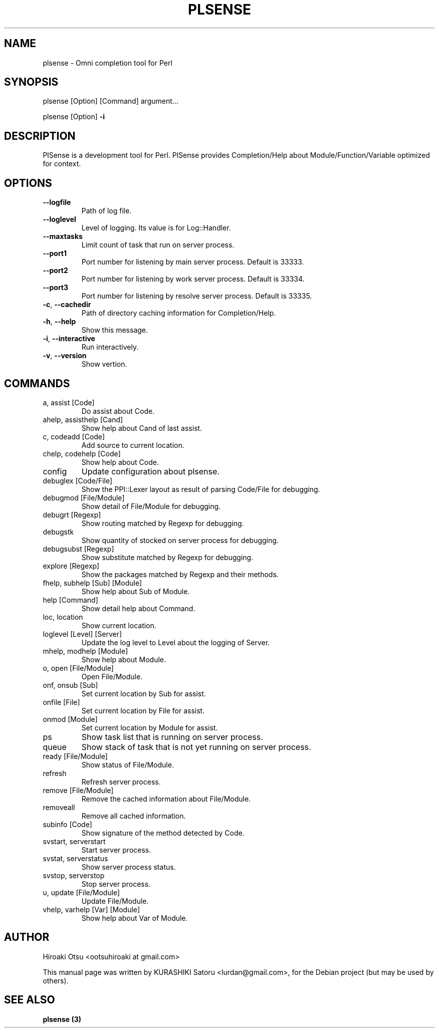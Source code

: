 .TH PLSENSE "1" "March 2014" "User Commands"
.SH NAME
plsense \- Omni completion tool for Perl
.SH SYNOPSIS
plsense [Option] [Command] argument...
.PP
plsense [Option] \fB\-i\fR
.SH DESCRIPTION
PlSense is a development tool for Perl.
PlSense provides Completion/Help about Module/Function/Variable optimized for context.
.SH OPTIONS
.TP
\fB\-\-logfile\fR
Path of log file.
.TP
\fB\-\-loglevel\fR
Level of logging. Its value is for Log::Handler.
.TP
\fB\-\-maxtasks\fR
Limit count of task that run on server process.
.TP
\fB\-\-port1\fR
Port number for listening by main server process. Default is 33333.
.TP
\fB\-\-port2\fR
Port number for listening by work server process. Default is 33334.
.TP
\fB\-\-port3\fR
Port number for listening by resolve server process. Default is 33335.
.TP
\fB\-c\fR, \fB\-\-cachedir\fR
Path of directory caching information for Completion/Help.
.TP
\fB\-h\fR, \fB\-\-help\fR
Show this message.
.TP
\fB\-i\fR, \fB\-\-interactive\fR
Run interactively.
.TP
\fB\-v\fR, \fB\-\-version\fR
Show vertion.
.SH COMMANDS
.TP
a, assist [Code]
Do assist about Code.
.TP
ahelp, assisthelp [Cand]
Show help about Cand of last assist.
.TP
c, codeadd [Code]
Add source to current location.
.TP
chelp, codehelp [Code]
Show help about Code.
.TP
config
Update configuration about plsense.
.TP
debuglex [Code/File]
Show the PPI::Lexer layout as result of parsing Code/File for debugging.
.TP
debugmod [File/Module]
Show detail of File/Module for debugging.
.TP
debugrt [Regexp]
Show routing matched by Regexp for debugging.
.TP
debugstk
Show quantity of stocked on server process for debugging.
.TP
debugsubst [Regexp]
Show substitute matched by Regexp for debugging.
.TP
explore [Regexp]
Show the packages matched by Regexp and their methods.
.TP
fhelp, subhelp [Sub] [Module]
Show help about Sub of Module.
.TP
help [Command]
Show detail help about Command.
.TP
loc, location
Show current location.
.TP
loglevel [Level] [Server]
Update the log level to Level about the logging of Server.
.TP
mhelp, modhelp [Module]
Show help about Module.
.TP
o, open [File/Module]
Open File/Module.
.TP
onf, onsub [Sub]
Set current location by Sub for assist.
.TP
onfile [File]
Set current location by File for assist.
.TP
onmod [Module]
Set current location by Module for assist.
.TP
ps
Show task list that is running on server process.
.TP
queue
Show stack of task that is not yet running on server process.
.TP
ready [File/Module]
Show status of File/Module.
.TP
refresh
Refresh server process.
.TP
remove [File/Module]
Remove the cached information about File/Module.
.TP
removeall
Remove all cached information.
.TP
subinfo [Code]
Show signature of the method detected by Code.
.TP
svstart, serverstart
Start server process.
.TP
svstat, serverstatus
Show server process status.
.TP
svstop, serverstop
Stop server process.
.TP
u, update [File/Module]
Update File/Module.
.TP
vhelp, varhelp [Var] [Module]
Show help about Var of Module.
.SH "AUTHOR"
Hiroaki Otsu <ootsuhiroaki at gmail.com>
.PP
This manual page was written by KURASHIKI Satoru <lurdan@gmail.com>,
for the Debian project (but may be used by others).
.SH "SEE ALSO"
.B plsense (3)
